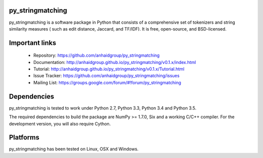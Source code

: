 py_stringmatching
=================

py_stringmatching is a software package in Python that consists of a comprehensive set of tokenizers and string similarity measures (
such as edit distance, Jaccard, and TF/IDF). It is free, open-source, and BSD-licensed.

Important links
===============

 * Repository: https://github.com/anhaidgroup/py_stringmatching
 * Documentation: http://anhaidgroup.github.io/py_stringmatching/v0.1.x/index.html 
 * Tutorial: http://anhaidgroup.github.io/py_stringmatching/v0.1.x/Tutorial.html
 * Issue Tracker: https://github.com/anhaidgroup/py_stringmatching/issues
 * Mailing List: https://groups.google.com/forum/#!forum/py_stringmatching
 
Dependencies
============

py_stringmatching is tested to work under Python 2.7, Python 3.3, Python 3.4 and Python 3.5.

The required dependencies to build the package are NumPy >= 1.7.0,
Six and a working C/C++ compiler. For the development version, you will also require Cython.

Platforms
=========

py_stringmatching has been tested on Linux, OSX and Windows.
